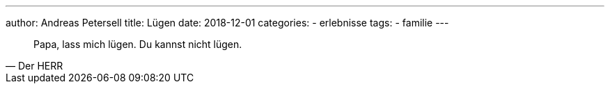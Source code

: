 ---
author: Andreas Petersell
title: Lügen
date: 2018-12-01
categories:
    - erlebnisse
tags:
    - familie
---

[quote, Der HERR]
____
Papa, lass mich lügen. Du kannst nicht lügen.
____